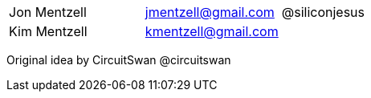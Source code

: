 |===
|Jon Mentzell |jmentzell@gmail.com | @siliconjesus
|Kim Mentzell |kmentzell@gmail.com | 
|===

Original idea by CircuitSwan @circuitswan